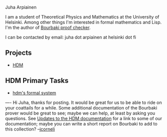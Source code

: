 #+STARTUP: showeverything logdone
#+options: num:nil

Juha Arpiainen

I am a student of Theoretical Physics and Mathematics at the University of Helsinki. Among other things I'm interested in formal mathematics and Lisp. I'm the author of [[file:Bourbaki proof checker.org][Bourbaki proof checker]].

I can be contacted by email: juha dot arpiainen at helsinki dot fi

**  Projects

 * [[file:HDM.org][HDM]]

**  HDM Primary Tasks

 * [[file:hdm's formal system.org][hdm's formal system]]

----
Hi Juha, thanks for posting.  It would be great for us to be able to
ride on your coattails for a while.  Some additional documentation of
the Bourbaki prover would be great to see; maybe we can help, at least
by asking you questions.  See [[file:Updates to the HDM documentation.org][Updates to the HDM documentation]] for
a link to some of our documentation; maybe you can write a short report
on Bourbaki to add to this collection? --[[file:jcorneli.org][jcorneli]]
